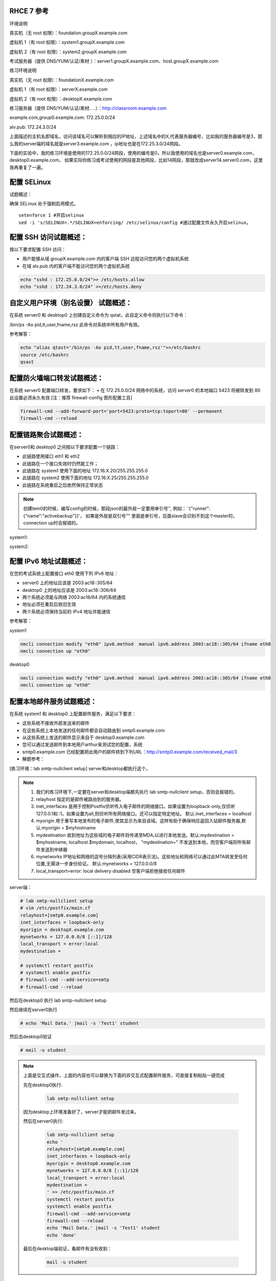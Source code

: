 
RHCE 7 参考
========================

环境说明

真实机（无 root 权限）：foundation.groupX.example.com

虚拟机 1（有 root 权限）：system1.groupX.example.com

虚拟机 2（有 root 权限）：system2.groupX.example.com

考试服务器（提供 DNS/YUM/认证/素材	）：server1.groupX.example.com、host.groupX.example.com

练习环境说明

真实机（无 root 权限）：foundationX.example.com

虚拟机 1（有 root 权限）：serverX.example.com

虚拟机 2（有 root 权限）：desktopX.example.com

练习服务器（提供 DNS/YUM/认证/素材.. ..）：http://classroom.example.com

example.com,group0.example.com: 172.25.0.0/24

alv.pub:    172.24.3.0/24

上面描述的主机名即域名，访问该域名可以解析到相应的IP地址，上述域名中的X,代表服务器编号，比如我的服务器编号是3，那么我的server端的域名就是server3.example.com ，ip地址也是在172.25.3.0/24网段。

下面的实验中，我的练习环境是使用的172.25.0.0/24网段，使用的编号是0，所以我使用的域名也是server0.example.com， desktop0.example.com， 如果实际你练习或考试使用的网段是其他网段，比如14网段，那就改成server14.server0.com，这里我再重复了一遍。



配置 SELinux
=================

试题概述：

确保 SELinux 处于强制启用模式。

::

    setenforce 1 #开启selinux
    sed -i 's/SELINUX=.*/SELINUX=enforcing/ /etc/selinux/config #通过配置文件永久开启selinux。


配置 SSH 访问试题概述：
===========================

按以下要求配置 SSH 访问：

- 用户能够从域 groupX.example.com 内的客户端 SSH 远程访问您的两个虚拟机系统
- 在域 alv.pub 内的客户端不能访问您的两个虚拟机系统

.. code-block:: bash

    echo "sshd : 172.25.0.0/24">> /etc/hosts.allow
    echo "sshd : 172.24.3.0/24" >>/etc/hosts.deny



自定义用户环境（别名设置） 试题概述：
==============================================


在系统 server0 和 desktop0 上创建自定义命令为 qstat，此自定义命令将执行以下命令：

/bin/ps -Ao pid,tt,user,fname,rsz 此命令对系统中所有用户有效。

参考解答：

.. code-block:: bash

    echo "alias qtast='/bin/ps -Ao pid,tt,user,fname,rsz'">>/etc/bashrc
    source /etc/bashrc
    qsast


配置防火墙端口转发试题概述：
==============================================

在系统 server0 配置端口转发，要求如下：
•	在 172.25.0.0/24 网络中的系统，访问 server0 的本地端口 5423 将被转发到 80
此设置必须永久有效
[注：推荐 firewall-config 图形配置工具]

.. code-block:: bash

    firewall-cmd --add-forward-port='port=5423:proto=tcp:toport=80' --permanent
    firewall-cmd --reload

配置链路聚合试题概述：
==============================================

在server0和 desktop0 之间按以下要求配置一个链路：

- 此链路使用接口 eth1 和 eth2
- 此链路在一个接口失效时仍然能工作；
- 此链路在 system1 使用下面的地址 172.16.X.20/255.255.255.0
- 此链路在 system2 使用下面的地址 172.16.X.25/255.255.255.0
- 此链路在系统重启之后依然保持正常状态

.. note::

    创建tem0的时候，编写config的时候，那段json的最外层一定要用单引号'', 例如： '{"runner":{"name":"activebackup"}}'， 如果是外层是双引号"" 里面是单引号，后面slave会识别不到这个master的，connection up时会报错的。


system1:

.. code-block:: bash
    :linenos:

    ##建立新的聚合连
    nmcli connection add con-name team0 type team ifname team0 config '{"runner":{"name":"activebackup"}}'
    ##指定成员网卡 1
    nmcli connection add con-name team0-p1 type team-slave ifname eth1 master team0
    ##指定成员网卡 2
    nmcli connection add con-name team0-p2 type team-slave ifname eth2 master team0
    ##为聚合连接配置 IP 地址
    nmcli  connection modify team0 ipv4.method manual ipv4.address "172.16.0.20/24"
    ##激活聚合连
    nmcli connection up team0
    ## 激活成员连接1（备用)
    nmcli connection up team0-p1
    ## 激活成员连接 2（备用)
    nmcli connection up team0-p2
    teamdctl team0 state

system2:



.. code-block:: bash
    :linenos:

    ##建立新的聚合连
    nmcli connection add con-name team0 type team ifname team0 config '{"runner":{"name":"activebackup"}}'
    ##指定成员网卡 1
    nmcli connection add con-name team0-p1 type team-slave ifname eth1 master team0
    ##指定成员网卡 2
    nmcli connection add con-name team0-p2 type team-slave ifname eth2 master team0
    ##为聚合连接配置 IP 地址
    nmcli  connection modify team0 ipv4.method manual ipv4.address "172.16.0.25/24"
    ##激活聚合连
    nmcli connection up team0
    ## 激活成员连接1（备用)
    nmcli connection up team0-p1
    ## 激活成员连接 2（备用)
    nmcli connection up team0-p2
    teamdctl team0 state



配置 IPv6 地址试题概述：
==============================================

在您的考试系统上配置接口 eth0 使用下列 IPv6 地址：

- server0 上的地址应该是 2003:ac18::305/64
- desktop0 上的地址应该是 2003:ac18::306/64
- 两个系统必须能与网络 2003:ac18/64 内的系统通信
- 地址必须在重启后依旧生效
- 两个系统必须保持当前的 IPv4 地址并能通信


参考解答：


system1

.. code-block:: bash

    nmcli connection modify "eth0" ipv6.method  manual ipv6.address 2003:ac18::305/64 ifname eth0
    nmcli connection up "eth0"

desktop0

.. code-block:: bash

    nmcli connection modify "eth0" ipv6.method  manual ipv6.address 2003:ac18::305/64 ifname eth0
    nmcli connection up "eth0"


配置本地邮件服务试题概述：
==============================================

在系统 system1 和 desktop0 上配置邮件服务，满足以下要求：

- 这些系统不接收外部发送来的邮件
- 在这些系统上本地发送的任何邮件都会自动路由到 smtp0.example.com
- 从这些系统上发送的邮件显示来自于 desktop0.example.com
- 您可以通过发送邮件到本地用户arthur来测试您的配置，系统
- smtp0.example.com	已经配置把此用户的邮件转到下列URL：http://smtp0.example.com/received_mail/3

- 解题参考：

[练习环境：lab smtp-nullclient setup] server和desktop都执行这个，

.. note::

    #. 我们的练习环境下,一定要在server和desktop端都先执行 lab smtp-nullclient setup，否则会报错的。
    #. relayhost 指定的是邮件被路由到的服务器。
    #. inet_interfaces 是用于控制Postfix侦听传入电子邮件的网络接口。如果设置为loopback-only,仅侦听127.0.0.1和::1。如果设置为all,则侦听所有网络接口。还可以指定特定地址。 默认:inet_interfaces = localhost
    #. myorigin 用于重写本地发布的电子邮件,使其显示为来自该域。这样有助于确保响应返回入站邮件服务器,默认:myorigin = $myhostname
    #. mydestination  收到地址为这些域的电子邮件将传递至MDA,以进行本地发送。默认:mydestination = $myhostname, localhost.$mydomain, localhost， "mydestination=" 不发送到本地，而空客户端将所有邮件发送到中继器
    #. mynetworks IP地址和网络的逗号分隔列表(采用CIDR表示法)。这些地址和网络可以通过此MTA转发至任何位置,无需进一步身份验证。 默认:mynetworks = 127.0.0.0/8
    #. local_transport=error: local delivery disabled 空客户端拒绝接收任何邮件

server端：

.. code-block:: bash

    # lab smtp-nullclient setup
    # vim /etc/postfix/main.cf
    relayhost=[smtp0.example.com]
    inet_interfaces = loopback-only
    myorigin = desktopX.example.com
    mynetworks = 127.0.0.0/8 [::1]/128
    local_transport = error:local
    mydestination =

    # systemctl restart postfix
    # systemctl enable postfix
    # firewall-cmd --add-service=smtp
    # firewall-cmd --reload

然后在desktop0 执行 lab smtp-nullclient setup

然后继续在server0执行

.. code-block:: bash

    # echo 'Mail Data.' |mail -s 'Test1' student

然后去desktop0验证

.. code-block:: bash

    # mail -u student

.. note::

    上面是交互式操作，上面的内容也可以替换为下面的非交互式配置邮件服务，可直接复制粘贴一键完成

    先在desktop0执行:

        .. code-block:: bash

            lab smtp-nullclient setup

    因为desktop上环境准备好了，server才能把邮件发过来。


    然后在server0执行:

        .. code-block:: bash

            lab smtp-nullclient setup
            echo '
            relayhost=[smtp0.example.com]
            inet_interfaces = loopback-only
            myorigin = desktop0.example.com
            mynetworks = 127.0.0.0/8 [::1]/128
            local_transport = error:local
            mydestination =
            ' >> /etc/postfix/main.cf
            systemctl restart postfix
            systemctl enable postfix
            firewall-cmd --add-service=smtp
            firewall-cmd --reload
            echo 'Mail Data.' |mail -s 'Test1' student
            echo 'done'

    最后在desktop端验证，看邮件有没有收到：

        .. code-block:: bash

            mail -u student




通过 Samba 发布共享目录试题概述：
==============================================

在 system1 上通过 SMB 共享/common 目录：

- 您的 SMB 服务器必须是 STAFF 工作组的一个成员
- 共享名必须为 common
- 只有 group0.example.com 域内的客户端可以访问 common 共享
- common 必须是可以浏览的
- 用户 harry 必须能够读取共享中的内容，如果需要的话，验证的密码是 redhat


- 解题参考：

.. code-block:: bash

    yum install samba -y
    mkdir -p /common
    setsebool -P samba_export_all_rw=on  ##取消selinux限制
    useradd harry ； pdbedit -a harry ##启用共享账号并设置redhat
    vim /etc/samba/smb.conf
    [global]
        workgroup = STAFF
    [common]
        path = /common
        hosts allow = 172.25.0.0/24

    systemctl restart smb nmb
    systemctl enable smb nmb
    firewall-cmd --permanent --add-service=samba
    firewall-cmd --reload
    echo 'done'


.. note::

    上面是交互式操作，上面的内容也可以替换为下面的非交互式配置samba，可直接复制粘贴一键完成

    ::

        yum install samba expect -y >/dev/null
        mkdir -p /common
        setsebool -P samba_export_all_rw=on  ##取消selinux限制
        useradd harry;
        expect <<eof
        spawn pdbedit -a harry
        expect "password:"
        send "redhat\n"
        expect "new password:"
        send "redhat\n"
        expect eof
        eof
        sed -i 's/MYGROUP/STAFF/' /etc/samba/smb.conf
        echo '
        [common]
            path = /common
            hosts allow = 172.25.0.0/24
        ' >> /etc/samba/smb.conf
        systemctl restart smb nmb
        systemctl enable smb nmb
        firewall-cmd --permanent --add-service=samba
        firewall-cmd --reload
        echo 'done'

- 客户端验证

    在desktop0上操作

.. code-block:: bash

    yum install samba-client cifs-utils -y >/dev/null
    mkdir -p /common
    mount //server0/common /common -o user=harry,password=redhat
    [ $? -eq 0 ] && df /common && echo 'success' || echo 'failed!'
    echo 'done'



配置多用户 Samba 挂载试题概述：
==============================================

在 system1 通过 SMB 共享目录/devops，并满足以下要求：

- 共享名为 devops
- 共享目录 devops 只能被 groupX.example.com 域中的客户端使用
- 共享目录 devops 必须可以被浏览
- 用户 kenji 必须能以读的方式访问此共享，该问密码是 redhat
- 用户 chihiro 必须能以读写的方式访问此共享，访问密码是 redhat
- 此共享永久挂载在 desktop0.groupX.example.com 上的/mnt/dev 目录，并使用用户kenji 作为认证，任何用户可以通过用户 chihiro 来临时获取写的权限


解题参考：

.. code-block:: bash

    [root@serverX ~]# mkdir /devops
    [root@serverX ~]# useradd kenji ; pdbedit -a kenji
    [root@serverX ~]# useradd chihiro; pdbedit -a chihiro
    [root@serverX ~]# setfacl -m u:chihiro:rwx /devops/
    [root@serverX ~]# vim /etc/samba/smb.conf
    [devops]
        path = /devops
        write list = chihiro
        valid users = kenji,chihiro
        hosts allow = 172.25.0.0/24 //只允许指定网域访问
    [root@serverX ~]# systemctl restart smb


.. note::

    上面是交互式操作，上面的内容也可以替换为下面的非交互式一键命令：

    ::

        yum install samba expect -y &>/dev/null
        mkdir /devops
        useradd kenji
        useradd chihiro
        setfacl -m u:chihiro:rwx /devops/
        expect <<eof
        spawn pdbedit -a kenji
        expect "password:"
        send "redhat\n"
        expect "new password:"
        send "redhat\n"
        expect eof
        eof
        expect <<eof
        spawn pdbedit -a chihiro
        expect "password:"
        send "redhat\n"
        expect "new password:"
        send "redhat\n"
        expect eof
        eof
        echo '
        [devops]
            path = /devops
            write list = chihiro
            valid users = kenji,chihiro
            hosts allow = 172.25.0.0/24
        ' >> /etc/samba/smb.conf
        firewall-cmd --permanent --add-service=samba
        firewall-cmd --reload
        systemctl restart smb nmb
        systemctl enable smb nmb
        echo 'done'

然后在客户端desktop0上:

.. code-block:: bash

    [root@desktopX ~]# yum -y install samba-client cifs-utils >/dev/null
    [root@desktopX ~]# mkdir -p /mnt/dev
    [root@desktopX ~]# vim /etc/fstab
    //server0.example.com/devops    /mnt/dev    cifs username=kenji,password=redhat,multiuser,sec=ntlmssp,_netdev 0 0
    [root@desktopX ~]# mount -a

.. note::

    上面是交互式操作，上面的内容也可以替换为下面的非交互式一键执行命令：

    .. code-block:: bash

        yum -y install samba-client cifs-utils &>/dev/null
        mkdir -p /mnt/dev
        echo '//server0.example.com/devops    /mnt/dev    cifs username=kenji,password=redhat,multiuser,sec=ntlmssp,_netdev 0 0' >> /etc/fstab
        mount -a
        df
        echo 'done'


验证多用户访问（在 desktop0 上）：chihiro 可读写，

.. code-block:: bash

    yum install expect -y >/dev/null
    useradd user1
    su - user1
    touch /mnt/dev/alvin  #确认当前没有权限
    expect <<eof
    spawn cifscreds add -u chihiro server0
    expect "Password:"
    send "redhat\n"
    expect eof
    eof
    sleep 4
    touch /mnt/dev/alvin  #确认当前是否有权限
    ll /mnt/dev/alvin



配置 NFS 共享服务试题概述：
==============================================


在 system1 配置 NFS 服务，要求如下：

- 以只读的方式共享目录/public，同时只能被 groupX.example.com 域中的系统访问
- 以读写的方式共享目录/protected，能被 groupX.example.com 域中的系统访问
- 访问/protected 需要通过 Kerberos 安全加密，您可以使用下面 URL 提供的密钥： http://classroom.example.com/pub/keytabs/server0.keytab
- 目录/protected 应该包含名为 project 拥有人为 ldapuser0 的子目录
- 用户 ldapuser0 能以读写方式访问/protected/project

server0:

.. code-block:: bash

    [root@server0 ~]# lab nfskrb5 setup   #练习环境
    [root@server0 ~]# mkdir /public
    [root@server0 ~]# mkdir -p /protected/project
    [root@system1~]# chown ldapuser0 /protected/project
    [root@server0 ~]# vim /etc/exports
    /public 172.25.0.0/24(ro,sync)
    /protected 172.25.0.0/24(rw,sync,sec=krb5p)
    [root@server0 ~]# wget -O /etc/krb5.keytab http://classroom.example.com/pub/keytabs/server0.keytab
    [root@server0 ~]# vim /etc/sysconfig/nfs
    RPCNFSDARGS="-V 4.2"
    [root@server0 ~]# firewall-cmd --permanent --add-service=nfs
    success
    [root@server0 ~]# firewall-cmd --permanent --add-service=mountd
    success
    [root@server0 ~]# firewall-cmd --permanent --add-service=rpc-bind
    success
    [root@server0 ~]# firewall-cmd --reload
    success
    [root@server0 ~]# systemctl restart nfs-server nfs-secure-server
    [root@server0 ~]# systemctl enable nfs-server nfs-secure-server
    [root@server0 ~]# exportfs -ra
    [root@server0 ~]# showmount -e
    Export list for server0.example.com:
    /protected 172.25.0.0/24
    /public 172.25.0.0/24


.. note::

    上面是交互式操作，上面的内容也可以替换为以下命令，复制粘贴一次性全部完成

    .. code-block:: bash

        lab nfskrb5 setup
        mkdir /public
        mkdir -p /protected/project
        chown ldapuser0 /protected/project
        echo '/public 172.25.0.0/24(ro,sync)' > /etc/exports
        echo '/protected 172.25.0.0/24(rw,sync,sec=krb5p)' >> /etc/exports
        wget -q -O /etc/krb5.keytab http://classroom.example.com/pub/keytabs/server0.keytab
        sed  -i 's/RPCNFSDARGS=.*/RPCNFSDARGS="-V 4.2"/' /etc/sysconfig/nfs
        firewall-cmd --permanent --add-service=nfs
        firewall-cmd --permanent --add-service=mountd
        firewall-cmd --permanent --add-service=rpc-bind
        firewall-cmd --reload
        systemctl enable nfs-server nfs-secure-server
        systemctl start nfs-server nfs-secure-server
        echo 'done'

挂载 NFS 共享试题概述：
==============================================

在 desktop0 上挂载一个来自 system1.goup3.exmaple.com 的共享，并符合下列要求：

- /public 挂载在下面的目录上/mnt/nfsmount
- /protected 挂载在下面的目录上/mnt/nfssecure 并使用安全的方式，密钥下载 URL： http://classroom.example.com/pub/keytabs/desktop0.keytab
- 用户 ldapuser0 能够在/mnt/nfssecure/project 上创建文件
- 这些文件系统在系统启动时自动挂载

ldapuser0的密码是 kerberos

desktop0:

.. code-block:: bash

    [root@desktop0 ~]# lab nfskrb5 setup  #练习环境
    [root@desktop0 ~]# showmount -e 172.25.0.11
    Export list for 172.25.0.11:
    /protected 172.25.0.0/24
    /public 172.25.0.0/24
    [root@desktop0 ~]# wget -O /etc/krb5.keytab http://classroom.example.com/pub/keytabs/desktop0.keytab
    [root@desktop0 ~]# systemctl restart nfs-secure
    [root@desktop0 ~]# systemctl enable nfs-secure
    ln -s '/usr/lib/systemd/system/nfs-secure.service' '/etc/systemd/system/nfs.target.wants/nfs-secure.service'
    [root@desktop0 ~]# mkdir -p /mnt/nfsmount
    [root@desktop0 ~]# mkdir -p /mnt/nfssecure
    [root@desktop0 ~]# vim /etc/fstab
    172.25.0.11:/public /mnt/nfsmount nfs defaults,_netdev 0 0
    172.25.0.11:/protected /mnt/nfssecure nfs defaults,sec=krb5p,v4.2,_netdev 0 0
    [root@desktop0 ~]# mount -a
    [root@desktop0 ~]# df -Th
    [root@desktop0 ~]# su - ldapuser0   #验证ldapuser0的权限 使用root切换用户时是无法访问/mnt/nfssecure的。需要再su - ldaouser0一次，使用密码登录，才能访问/mnt/nfssecure/project
    [ldapuser0@desktop0 ~]$ ls /mnt/nfssecure/project
    [ldapuser0@desktop0 ~]$ su - ldapuser0
    [ldapuser0@desktop0 ~]$ touch /mnt/nfssecure/project/alvin

.. note::

    上面是交互式操作，上面的内容也可以替换为以下命令，复制粘贴一次性全部完成

    ::

        lab nfskrb5 setup
        wget -q -O /etc/krb5.keytab http://classroom.example.com/pub/keytabs/desktop0.keytab
        systemctl enable nfs-secure
        systemctl start nfs-secure
        mkdir -p /mnt/{nfsmount,nfssecure}
        echo 'server0:/public /mnt/nfsmount nfs defaults,_netdev 0 0' >> /etc/fstab
        echo 'server0:/protected /mnt/nfssecure nfs defaults,_netdev,sec=krb5p,v4.2 0 0' >> /etc/fstab
        mount -a
        df
        echo 'done'


实现一个 web 服务器试题概述：
==============================================

为 http://server0.example.com 配置 Web 服务器：

- 从http://smtp0.example.com/materials/station.html 下载一个主页文件，并将该文件重命名为 index.html
- 将文件 index.html 拷贝到您的 web 服务器的 DocumentRoot 目录下
- 不要对文件 index.html 的内容进行任何修改
- 来自于 group0.example.com 域的客户端可以访问此 Web 服务
- 来自于 alv.pub 域的客户端拒绝访问此 Web 服务


server0:

.. code-block:: bash

    [root@server0 httpd-2.4.6]# yum install -y httpd
    [root@server0 httpd-2.4.6]# cp /usr/share/doc/httpd-2.4.6/httpd-vhosts.conf /etc/httpd/conf.d/
    [root@server0 ~]# vim /etc/httpd/conf.d/httpd-vhosts.conf
    <VirtualHost *:80>
    DocumentRoot /var/www/html
    ServerName server0.example.com
    </VirtualHost>
    [root@server0 ~]# cd /var/www/html/
    [root@server0 html]# wget -O index.html http://rhgls.domain1.example.com/materials/server.html
    [root@server0 html]# ls index.html
    [root@server0 html]# cat index.html
    server.example.com.
    [root@server0 ~]# systemctl restart httpd
    [root@server0 ~]# systemctl enable httpd
    ln -s '/usr/lib/systemd/system/httpd.service' '/etc/systemd/system/multi-user.target.wants/httpd.service'
    [root@server0 ~]# firewall-cmd --permanent --add-rich-rule="rule family="ipv4" source address="172.24.3.0/24" reject"
    [root@server0 ~]# firewall-cmd --permanent --add-service=http success
    [root@server0 ~]# firewall-cmd --permanent --add-service=https success
    [root@server0 ~]# firewall-cmd --reload success

    desktop0:
    验证

    [root@desktop0 ~]# firefox



配置安全 web 服务试题概述：
==============================================


描述： 为站点 http://server0.example.com 配置TLS 加密

- 一个已签名证书从http://classroom/pub/tls/certs/www0.crt获取
- 此证书的密钥从http://classroom/pub/tls/private/www0.key获取
- 此证书的签名授权信息http://classroom/pub/example-ca.crt获取

server0:

.. code-block:: bash

    [root@server0 html]# yum install -y mod_ssl
    [root@server0 html]# vim /etc/httpd/conf.d/ssl.conf
    <VirtualHost _default_:443>
    # General setup for the virtual host, inherited from global configuration
    DocumentRoot "/var/www/html"
    ServerName server0.example.com:443
    SSLEngine on
    SSLProtocol all -SSLv2
    SSLCipherSuite HIGH:MEDIUM:!aNULL:!MD5
    SSLHonorCipherOrder on
    SSLCertificateFile /etc/pki/tls/certs/localhost.crt
    SSLCertificateKeyFile /etc/pki/tls/private/localhost.key
    SSLCertificateChainFile /etc/pki/tls/certs/server-chain.crt
    </VirtualHost>
    [root@server0 tls]# cd /etc/pki/tls/certs/
    [root@server0 certs]# wget -O localhost.crt http://classroom/pub/tls/certs/www0.crt
    [root@server0 certs]# cd /etc/pki/tls/private/
    [root@server0 private]# wget -O localhost.key http://classroom/pub/tls/private/www0.key
    [root@server0 private]# cd /etc/pki/tls/certs/
    [root@server0 certs]# wget -O server-chain.crt http://classroom/pub/example-ca.crt
    [root@server0 ~]# systemctl restart httpd.service
    [root@server0 ~]# systemctl enable httpd.service

desktop0:

 验证

.. code-block:: bash


    [root@desktop0 ~]# curl -k server0.example.com


配置虚拟主机试题概述：
==============================================

在 system1 上扩展您的 web 服务器，为站点 http://www.groupX.example.com 创建一个虚拟主机，然后执行下述步骤：

- 设置 DocumentRoot 为/var/www/virtual
- 从 http://smtp0.example.com/materials/www.html 下载文件并重命名为index.html
- 不要对文件 index.html 的内容做任何修改
- 将文件 index.html 放到虚拟主机的 DocumentRoot 目录下
- 确保 harry 用户能够在/var/www/virtual 目录下创建文件

注意：原始站点 server0.example.com 必须仍然能够访问，名称服务器classroom.example.com 提供对主机名 www0.example.com 的域名解析。



server0:

.. code-block:: bash

    [root@server0 ~]# mkdir -p /var/www/virtual
    [root@server0 ~]# ls -Zd /var/www/html/
    drwxr-xr-x. root root system_u:object_r:httpd_sys_content_t:s0 /var/www/html/
    [root@server0 ~]# chcon -R -t httpd_sys_content_t /var/www/virtual
    [root@server0 ~]# vim /etc/httpd/conf.d/httpd-vhosts.conf
    <VirtualHost *:80>
    DocumentRoot /var/www/virtual
    ServerName www0.example.com
    </VirtualHost>
    [root@server0 ~]# cd /var/www/virtual/
    [root@server0 virtual]# wget -O index.html http://rhgls.domain1.example.com/materials/www.html
    [root@server0 virtual]# cat index.html
    www.example.com.
    [root@server0 virtual]# cd
    [root@server0 ~]# setfacl -m u:harry:rwx /var/www/virtual
    [root@server0 ~]# systemctl restart httpd.service

desktop0:

.. code-block:: bash

    [root@desktop0 ~]# firefox

配置 web 内容的访问
=========================

描述：

在 server0 上的 web 服务器的 DocumentRoot 目录下创建一个名为 secret 的目录，要求如下：

- 从 http://rhgls.domain1.example.com/materials/private.html 下载一个文件副本到这个目录，并且重命名为 index.html，不要对这个文件的内容做任何修改。
- 从 server0 上，任何人都可以浏览 secret 的内容，但是从其它系统不能访问这个目录的内容



server0:

.. code-block:: bash

    [root@server0 ~]# mkdir -p /var/www/html/secret
    [root@server0 ~]# chcon -R -t httpd_sys_content_t /var/www/html/secret
    [root@server0 ~]# vim /etc/httpd//conf.d/httpd-vhosts.conf
    <Directory "/var/www/html/secret">
        AllowOverride None
        Require all denied
        Require local granted
    </Directory>
    [root@server0 ~]# systemctl restart httpd.service
    [root@server0 ~]# cd /var/www/html/secret/
    [root@server0 secret]# wget -O index.html http://rhgls.domain1.example.com/materials/private.html
    [root@server0 secret]# cat index.html private test.
    [root@server0 ~]# systemctl restart httpd.service
    [root@server0 ~]# firefox



实现动态 WEB 内容
======================

试题概述：

在 system1 上配置提供动态 Web 内容，要求如下：

- 动态内容由名为 alt.groupX.example.com 的虚拟主机提供
- 虚拟主机侦听在端口 8998
- 从 http://smtp0.example.com/materials/webinfo.wsgi 下载一个脚本， 然后放在适当的位置，无论如何不要修改此文件的内容
- 客户端访问 http://alt.groupX.example.com:8998 可接收到动态生成的 Web 页
- 此 http://alt.groupX.example.com:8998/必须能被 groupX.example.com 域内的所有系统访问

.. code-block:: bash

    [root@server0 ~]# yum install -y mod_wsgi
    [root@server0 ~]# vim /etc/httpd/conf/httpd.conf
    Listen 8998
    [root@server0 ~]# mkdir -p /var/www/webapp
    [root@server0 ~]# chcon -R -t httpd_sys_content_t /var/www/webapp
    [root@server0 ~]# semanage port -a -t http_port_t -p tcp 8998
    [root@server0 ~]# cd /var/www/webapp/
    [root@server0 webapp]# wget -O webapp.wsgi http://rhgls.domain1.example.com/materials/webapp.wsgi
    [root@server0 webapp]# cat webapp.wsgi
    #!/usr/bin/env python
    import time
    def application (environ, start_response):
        response_body = 'UNIX EPOCH time is now: %s\n' % time.time()
        status = '200 OK'
        response_headers = [('Content-Type', 'text/plain'),
                            ('Content-Length', '1'),
                            ('Content-Length', str(len(response_body)))]
        start_response(status, response_headers)
        return [response_body]
    [root@server0 webapp]# cd
    [root@server0 ~]# vim /etc/httpd/conf.d/httpd-vhosts.conf
    <VirtualHost *:8998>
    ServerName webapp0.example.com
    WSGIScriptAlias / /var/www/webapp/webapp.wsgi
    </VirtualHost>
    [root@server0 ~]# systemctl restart httpd.service
    [root@server0 ~]# firewall-cmd --permanent --add-port=8998/tcp success
    [root@server0 ~]# firewall-cmd --reload success
    [root@server0 ~]# firewall-config

.. image:: ../../../images/rhce1.jpg

.. code-block:: bash


创建一个脚本试题概述：
==============================================

在 system1 上创建一个名为/root/foo.sh 的脚本，让其提供下列特性：

- 当运行/root/foo.sh redhat，输出为 fedora
- 当运行/root/foo.sh fedora，输出为 redhat
- 当没有任何参数或者参数不是 redhat 或者 fedora 时，其错误输出产生以下的信息：
    /root/foo.sh redhat|fedora


.. code-block:: bash

    cd /root
    vim foo.sh
    #!/bin/bash
    case $1 in
    redhat)
    echo ' fedora '
    ;;
    fedora)
    echo ' redhat '
    ;;
    *)
    echo '/root/script redhat|fedora '
    esac



创建一个添加用户的脚本试题概述：
==============================================

在 system1 上创建一个脚本，名为/root/batchusers，此脚本能实现为系统 system1 创建本地用户，并且这些用户的用户名来自一个包含用户名的文件，同时满足下列要求：

- 此脚本要求提供一个参数，此参数就是包含用户名列表的文件
- 如果没有提供参数，此脚本应该给出下面的提示信息	Usage: /root/batchusers
    <userfile> 然后退出并返回相应的值

- 如果提供一个不存在的文件名，此脚本应该给出下面的提示信息 Input file not found 然后退出并返回相应的值
- 创建的用户登陆 Shell 为/bin/false，此脚本不需要为用户设置密码
- 您可以从下面的 URL 获取用户名列表作为测试用： http://smtp0.example.com/materials/userlist

.. code-block:: sh

    cd /root
    vim batchusers
    #!/bin/bash
    if [ $# -eq 0 ];then
    echo 'Usage: /root/batchusers userfile'
    exit 1
    fi
    if [ ! -f $1 ];then
    echo 'Input file not found'
    exit 1
    fi
    while read line
    do
    useradd -s /bin/false $line
    done < $1

    vim userlist
    tom
    bob
    jack


配置 iSCSI 服务端试题概述：
==============================================

配置 system1 提供 iSCSI 服务，磁盘名为 iqn.2016-02.com.example.groupX:system1，并符合下列要求：

- 服务端口为 3260
- 使用 iscsi_store 作其后端卷，其大小为 3GiB
- 此服务只能被 desktop0.groupX.example.com 访问

.. code-block:: sh
    :linenos:

    fdisk /dev/vdb   分区3G

    yum -y install targetcli
    targetcli
    /> ls
    /> backstores/block create iscsi_store /dev/vdb1
    /> iscsi/ create iqn.2016-02.com.example:server0
    /> /iscsi/iqn.2016-02.com.example:server0/tpg1/acls create iqn.2016-02.com.example:desktop0
    /> /iscsi/iqn.2016-02.com.example:server0/tpg1/luns create /backstores/block/iscsi_store
    /> /iscsi/iqn.2016-02.com.example:server0/tpg1/portals create 172.25.0.11
    /> saveconfig
    /> exit

    systemctl restart target
    systemctl enable target

    firewall-cmd --permanent --add-port=3260/tcp
    firewall-cmd --reload
    firewall-cmd --list-all


配置 iSCSI 客户端试题概述：
==============================================

配置 desktop0 使其能连接 system1 上提供的 iqn.2016-02.com.example.groupX:system1，并符合以下要求：

- iSCSI 设备在系统启动的期间自动加载
- 块设备 iSCSI 上包含一个大小为 2100MiB 的分区，并格式化为 ext4 文件系统,此分区挂载在/mnt/data 上，同时在系统启动的期间自动挂载

.. code-block:: bash


    yum -y install iscsi-initiator-utils
    vim /etc/iscsi/initiatorname.iscsi
    InitiatorName=iqn.2016-02.com.example:desktop0

    iscsiadm -m discovery -t st -p server0
    iscsiadm -m node -T iqn.2016-02.com.example:server0 -p 172.25.0.11 -l

    systemctl restart iscsi iscsid
    systemctl enable iscsi iscsid

    lsblk

    fdisk /dev/sda 分2100M

    mkfs.ext4 /dev/sda1
    mkdir /mnt/data
    blkid /dev/sda1
    vim /etc/fstab
    UUID="088fd0f5-554e-48b3-ab20-5dd060d8c7ee"  /mnt/data ext4 _netdev 0 0
    mount -a
    iscsiadm -m discovery -t st -p server0
    iscsiadm -m node -T iqn.2016-02.com.example:server0 -p 172.25.0.11  -o update -n node.startup -v automatic

    sync ; reboot -f

..

    方法2
    yum -y install iscsi*
    yum repolist
    yum -y install iscsi*
    vim /etc/iscsi/initiatorname.iscsi
    systemctl restart iscsid
    systemctl enable iscsid
    iscsiadm -m discovery -t st -p server0
    systemctl restart iscsi
    systemctl enable iscsi
    lsblk
    blkid /dev/sda1
    vim /etc/fstab
    mkdir /mnt/data
    mount -a
    df -h
    reboot


配置一个数据库试题概述：
==============================================

在 system1 上创建一个 MariaDB 数据库，名为 Contacts，并符合以下条件：

- 数据库应该包含来自数据库复制的内容，复制文件的 URL 为： http://smtp0.example.com/materials/users.sql
- 数据库只能被 localhost 访问
- 除了 root 用户，此数据库只能被用户 Raikon 查询，此用户密码为 redhat
- root 用户的密码为 redhat，同时不允许空密码登陆。

.. code-block:: sh

    yum -y install mariadb-server mariadb
    vim /etc/my.cnf
    skip-networking

    systemctl restart mariadb
    systemctl enable mariadb

    mysqladmin -u root -p password 'redhat'
    mysql -u root -p

    CREATE DATABASE Contacts;
    GRANT select ON Contacts.* to Raikon@localhost IDENTIFIED BY 'redhat';
    DELETE FROM mysql.user WHERE Password='';
    QUIT

    wget http://classroom/pub/materials/mariadb/mariadb-users.sql -O users.sql
    vim users.sql
    use Contacts;

    create table if not exists base (id INT PRIMARY KEY auto_increment NOT NULL, name VARCHAR(100), password VARCHAR (100));
    create table if not exists location (id INT PRIMARY KEY auto_increment NOT NULL, name VARCHAR(100), city VARCHAR (100));

    insert into base(name,password) values ('bobo','123');
    insert into base(name,password) values ('harry','456');
    insert into base(name,password) values ('natasha','789');
    insert into base(name,password) values ('Barbara','solicitous');
    insert into location(name,city )values ('bobo','beijing');
    insert into location(name,city )values ('harry','shanghai');
    insert into location(name,city )values ('natasha','tianjin');
    insert into location(name,city )values ('Barbara','Sunnyvale');


    mysql -u root -p Contacts < users.sql


数据库查询（填空） 试题概述：
==============================================

在系统 system1 上使用数据库 Contacts，并使用相应的 SQL 查询以回答下列问题：

- 密码是 solicitous 的人的名字？

- 有多少人的姓名是 Barbara 同时居住在 Sunnyvale？



没有数据库环境，可以先创建数据库表和数据。

.. code-block:: sql

    create database Contacts;
    use Contacts;
    create table if not exists base (id INT PRIMARY KEY auto_increment NOT NULL, name VARCHAR(100), password VARCHAR (100));
    create table if not exists location (id INT PRIMARY KEY auto_increment NOT NULL, name VARCHAR(100), city VARCHAR (100));
    insert into base(name,password) values ('bobo','123');
    insert into base(name,password) values ('harry','456');
    insert into base(name,password) values ('natasha','789');
    insert into base(name,password) values ('Barbara','solicitous');
    insert into location(name,city )values ('bobo','beijing');
    insert into location(name,city )values ('harry','shanghai');
    insert into location(name,city )values ('natasha','tianjin');
    insert into location(name,city )values ('Barbara','Sunnyvale');


查询

::

    SELECT name FROM base WHERE password='solicitous';

    SELECT count(*) FROM location WHERE name='Barbara' AND city='Sunnyvale';

